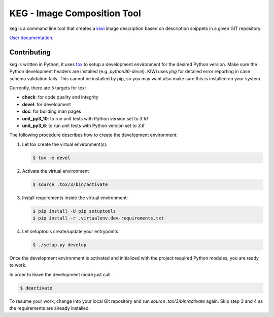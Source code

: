 KEG - Image Composition Tool
===========================

.. |GitHub CI Action| image:: https://github.com/SUSE-Enceladus/keg/workflows/CILint/badge.svg?branch=main
   :target: https://github.com/SUSE-Enceladus/keg/actions

|GitHub CI Action|

keg is a command line tool that creates a
`kiwi <https://github.com/OSInside/kiwi>`_ image description based on
description snippets in a given GIT repository.

`User documentation <https://documentation.suse.com/appliance/keg-2/html/keg/index.html>`_.

Contributing
------------

keg is written in Python, it uses `tox <https://tox.readthedocs.io/en/latest/>`_
to setup a development environment for the desired Python version. Make
sure the Python development headers are installed (e.g. `python36-devel`).
KIWI uses `jing` for detailed error reporting in case schema validation fails.
This cannot be installed by pip, so you may want also make sure this is
installed on your system.

Currently, there are 5 targets for tox:

- **check**: for code quality and integrity
- **devel**: for development
- **doc**: for building man pages
- **unit_py3_10**: to run unit tests with Python version set to *3.10*
- **unit_py3_6**: to run unit tests with Python version set to *3.6*

The following procedure describes how to create the development environment:

1. Let tox create the virtual environment(s):

   .. code:: bash

       $ tox -e devel

2. Activate the virtual environment

   .. code:: bash

       $ source .tox/3/bin/activate

3. Install requirements inside the virtual environment:

   .. code:: bash

       $ pip install -U pip setuptools
       $ pip install -r .virtualenv.dev-requirements.txt

4. Let setuptools create/update your entrypoints

   .. code:: bash

       $ ./setup.py develop

Once the development environment is activated and initialized with
the project required Python modules, you are ready to work.

In order to leave the development mode just call:

.. code:: bash

   $ deactivate

To resume your work, change into your local Git repository and
run `source .tox/3/bin/activate` again. Skip step 3 and 4 as
the requirements are already installed.
